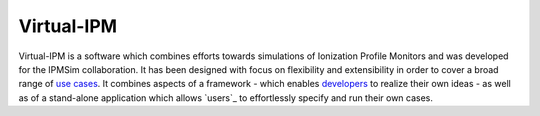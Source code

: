 Virtual-IPM
===========

Virtual-IPM is a software which combines efforts towards simulations of Ionization Profile Monitors
and was developed for the IPMSim collaboration. It has been designed with focus on flexibility and
extensibility in order to cover a broad range of `use cases`_. It combines aspects of a framework
- which enables `developers`_ to realize their own ideas - as well as of a stand-alone application
which allows `users`_ to effortlessly specify and run their own cases.


.. _use cases: https://ipmsim.gitlab.io/Virtual-IPM/use-cases.html
.. _developers: https://ipmsim.gitlab.io/Virtual-IPM/developers/introduction.html
.. _users:: https://ipmsim.gitlab.io/Virtual-IPM/usage.html


